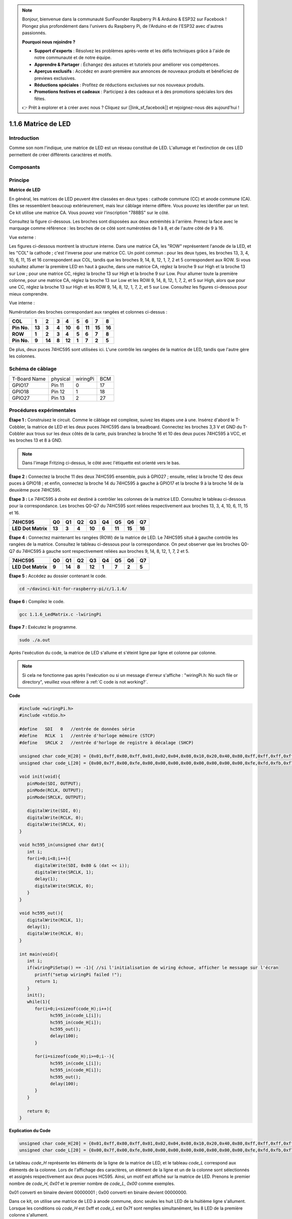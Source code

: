 .. note::

    Bonjour, bienvenue dans la communauté SunFounder Raspberry Pi & Arduino & ESP32 sur Facebook ! Plongez plus profondément dans l'univers du Raspberry Pi, de l'Arduino et de l'ESP32 avec d'autres passionnés.

    **Pourquoi nous rejoindre ?**

    - **Support d'experts** : Résolvez les problèmes après-vente et les défis techniques grâce à l'aide de notre communauté et de notre équipe.
    - **Apprendre & Partager** : Échangez des astuces et tutoriels pour améliorer vos compétences.
    - **Aperçus exclusifs** : Accédez en avant-première aux annonces de nouveaux produits et bénéficiez de previews exclusives.
    - **Réductions spéciales** : Profitez de réductions exclusives sur nos nouveaux produits.
    - **Promotions festives et cadeaux** : Participez à des cadeaux et à des promotions spéciales lors des fêtes.

    👉 Prêt à explorer et à créer avec nous ? Cliquez sur [|link_sf_facebook|] et rejoignez-nous dès aujourd'hui !


1.1.6 Matrice de LED
========================

Introduction
---------------------

Comme son nom l'indique, une matrice de LED est un réseau constitué de LED. 
L'allumage et l'extinction de ces LED permettent de créer différents caractères et motifs.

Composants
------------------

.. image:: img/list_dot.png

Principe
----------------

**Matrice de LED**

En général, les matrices de LED peuvent être classées en deux types : cathode 
commune (CC) et anode commune (CA). Elles se ressemblent beaucoup extérieurement, 
mais leur câblage interne diffère. Vous pouvez les identifier par un test. Ce kit 
utilise une matrice CA. Vous pouvez voir l'inscription "788BS" sur le côté.

Consultez la figure ci-dessous. Les broches sont disposées aux deux extrémités à 
l'arrière. Prenez la face avec le marquage comme référence : les broches de ce côté 
sont numérotées de 1 à 8, et de l'autre côté de 9 à 16.

Vue externe :

.. image:: img/image84.png

Les figures ci-dessous montrent la structure interne. Dans une matrice CA, les "ROW" 
représentent l'anode de la LED, et les "COL" la cathode ; c'est l'inverse pour une 
matrice CC. Un point commun : pour les deux types, les broches 13, 3, 4, 10, 6, 11, 15 
et 16 correspondent aux COL, tandis que les broches 9, 14, 8, 12, 1, 7, 2 et 5 correspondent 
aux ROW. Si vous souhaitez allumer la première LED en haut à gauche, dans une matrice CA, 
réglez la broche 9 sur High et la broche 13 sur Low ; pour une matrice CC, réglez la broche 
13 sur High et la broche 9 sur Low. Pour allumer toute la première colonne, pour une matrice 
CA, réglez la broche 13 sur Low et les ROW 9, 14, 8, 12, 1, 7, 2, et 5 sur High, alors que 
pour une CC, réglez la broche 13 sur High et les ROW 9, 14, 8, 12, 1, 7, 2, et 5 sur Low. 
Consultez les figures ci-dessous pour mieux comprendre.

Vue interne :

.. image:: img/image85.png
   :width: 400
   :align: center

Numérotation des broches correspondant aux rangées et colonnes ci-dessus :

=========== ====== ====== ===== ====== ===== ====== ====== ======
**COL**     **1**  **2**  **3** **4**  **5** **6**  **7**  **8**
**Pin No.** **13** **3**  **4** **10** **6** **11** **15** **16**
**ROW**     **1**  **2**  **3** **4**  **5** **6**  **7**  **8**
**Pin No.** **9**  **14** **8** **12** **1** **7**  **2**  **5**
=========== ====== ====== ===== ====== ===== ====== ====== ======

De plus, deux puces 74HC595 sont utilisées ici. L'une contrôle les rangées de la matrice de LED, tandis que l'autre gère les colonnes.

Schéma de câblage
-----------------------

============ ======== ======== ===
T-Board Name physical wiringPi BCM
GPIO17       Pin 11   0        17
GPIO18       Pin 12   1        18
GPIO27       Pin 13   2        27
============ ======== ======== ===

.. image:: img/schematic_dot.png
   :width: 800

Procédures expérimentales
----------------------------

**Étape 1 :** Construisez le circuit. Comme le câblage est complexe, suivez les 
étapes une à une. Insérez d'abord le T-Cobbler, la matrice de LED et les deux puces 
74HC595 dans la breadboard. Connectez les broches 3,3 V et GND du T-Cobbler aux trous 
sur les deux côtés de la carte, puis branchez la broche 16 et 10 des deux puces 74HC595 
à VCC, et les broches 13 et 8 à GND.

.. note::
   Dans l'image Fritzing ci-dessus, le côté avec l'étiquette est orienté vers le bas.

.. image:: img/image87.png
   :width: 800

**Étape 2 :** Connectez la broche 11 des deux 74HC595 ensemble, puis à GPIO27 ; ensuite, 
reliez la broche 12 des deux puces à GPIO18 ; et enfin, connectez la broche 14 du 74HC595 
à gauche à GPIO17 et la broche 9 à la broche 14 de la deuxième puce 74HC595.

.. image:: img/image88.png
   :width: 800

**Étape 3 :** Le 74HC595 à droite est destiné à contrôler les colonnes de la matrice LED. 
Consultez le tableau ci-dessous pour la correspondance. Les broches Q0-Q7 du 74HC595 sont 
reliées respectivement aux broches 13, 3, 4, 10, 6, 11, 15 et 16.


+--------------------+--------+--------+--------+--------+--------+--------+--------+--------+
| **74HC595**        | **Q0** | **Q1** | **Q2** | **Q3** | **Q4** | **Q5** | **Q6** | **Q7** |
+--------------------+--------+--------+--------+--------+--------+--------+--------+--------+
| **LED Dot Matrix** | **13** | **3**  | **4**  | **10** | **6**  | **11** | **15** | **16** |
+--------------------+--------+--------+--------+--------+--------+--------+--------+--------+

.. image:: img/image89.png
   :width: 800

**Étape 4 :** Connectez maintenant les rangées (ROW) de la matrice de LED. Le 74HC595 
situé à gauche contrôle les rangées de la matrice. Consultez le tableau ci-dessous pour 
la correspondance. On peut observer que les broches Q0-Q7 du 74HC595 à gauche sont 
respectivement reliées aux broches 9, 14, 8, 12, 1, 7, 2 et 5.

+--------------------+--------+--------+--------+--------+--------+--------+--------+--------+
| **74HC595**        | **Q0** | **Q1** | **Q2** | **Q3** | **Q4** | **Q5** | **Q6** | **Q7** |
+--------------------+--------+--------+--------+--------+--------+--------+--------+--------+
| **LED Dot Matrix** | **9**  | **14** | **8**  | **12** | **1**  | **7**  | **2**  | **5**  |
+--------------------+--------+--------+--------+--------+--------+--------+--------+--------+

.. image:: img/image90.png
   :width: 800

**Étape 5 :** Accédez au dossier contenant le code.

.. raw:: html

   <run></run>

.. code-block::

   cd ~/davinci-kit-for-raspberry-pi/c/1.1.6/

**Étape 6 :** Compilez le code.

.. raw:: html

   <run></run>

.. code-block::

   gcc 1.1.6_LedMatrix.c -lwiringPi

**Étape 7 :** Exécutez le programme.

.. raw:: html

   <run></run>

.. code-block::

   sudo ./a.out

Après l'exécution du code, la matrice de LED s'allume et s'éteint ligne par ligne et colonne par colonne.

.. note::

   Si cela ne fonctionne pas après l'exécution ou si un message d'erreur s'affiche : \"wiringPi.h: No such file or directory\", veuillez vous référer à :ref:`C code is not working?`.

**Code**

.. code-block:: c

   #include <wiringPi.h>
   #include <stdio.h>

   #define   SDI   0   //entrée de données série
   #define   RCLK  1   //entrée d'horloge mémoire (STCP)
   #define   SRCLK 2   //entrée d'horloge de registre à décalage (SHCP)

   unsigned char code_H[20] = {0x01,0xff,0x80,0xff,0x01,0x02,0x04,0x08,0x10,0x20,0x40,0x80,0xff,0xff,0xff,0xff,0xff,0xff,0xff,0xff};
   unsigned char code_L[20] = {0x00,0x7f,0x00,0xfe,0x00,0x00,0x00,0x00,0x00,0x00,0x00,0x00,0xfe,0xfd,0xfb,0xf7,0xef,0xdf,0xbf,0x7f};

   void init(void){
      pinMode(SDI, OUTPUT); 
      pinMode(RCLK, OUTPUT);
      pinMode(SRCLK, OUTPUT);

      digitalWrite(SDI, 0);
      digitalWrite(RCLK, 0);
      digitalWrite(SRCLK, 0);
   }

   void hc595_in(unsigned char dat){
      int i;
      for(i=0;i<8;i++){
         digitalWrite(SDI, 0x80 & (dat << i));
         digitalWrite(SRCLK, 1);
         delay(1);
         digitalWrite(SRCLK, 0);
      }
   }

   void hc595_out(){
      digitalWrite(RCLK, 1);
      delay(1);
      digitalWrite(RCLK, 0);
   }

   int main(void){
      int i;
      if(wiringPiSetup() == -1){ //si l'initialisation de wiring échoue, afficher le message sur l'écran
         printf("setup wiringPi failed !");
         return 1;
      }
      init();
      while(1){
         for(i=0;i<sizeof(code_H);i++){
               hc595_in(code_L[i]);
               hc595_in(code_H[i]);
               hc595_out();
               delay(100);
         }

         for(i=sizeof(code_H);i>=0;i--){
               hc595_in(code_L[i]);
               hc595_in(code_H[i]);
               hc595_out();
               delay(100);
         }
      }

      return 0;
   }
**Explication du Code**

.. code-block:: c

   unsigned char code_H[20] = {0x01,0xff,0x80,0xff,0x01,0x02,0x04,0x08,0x10,0x20,0x40,0x80,0xff,0xff,0xff,0xff,0xff,0xff,0xff,0xff};
   unsigned char code_L[20] = {0x00,0x7f,0x00,0xfe,0x00,0x00,0x00,0x00,0x00,0x00,0x00,0x00,0xfe,0xfd,0xfb,0xf7,0xef,0xdf,0xbf,0x7f};

Le tableau `code_H` représente les éléments de la ligne de la matrice de LED, et le tableau `code_L` correspond aux éléments de la colonne. Lors de l'affichage des caractères, un élément de la ligne et un de la colonne sont sélectionnés et assignés respectivement aux deux puces HC595. Ainsi, un motif est affiché sur la matrice de LED.
Prenons le premier nombre de `code_H`, `0x01` et le premier nombre de `code_L`, `0x00` comme exemples.

0x01 converti en binaire devient 00000001 ; 0x00 converti en binaire devient 00000000.

Dans ce kit, on utilise une matrice de LED à anode commune, donc seules les huit LED de la huitième ligne s'allument.
Lorsque les conditions où `code_H` est 0xff et `code_L` est 0x7f sont remplies simultanément, les 8 LED de la première colonne s'allument.

.. image:: img/anode_table.png

.. code-block:: c

   void hc595_in(unsigned char dat){
      int i;
      for(i=0;i<8;i++){
         digitalWrite(SDI, 0x80 & (dat << i));
         digitalWrite(SRCLK, 1);
         delay(1);
         digitalWrite(SRCLK, 0);

Écrire la valeur de `dat` à la broche SDI du HC595 bit par bit. La valeur initiale de SRCLK était 0, et ici elle est définie sur 1 pour générer une impulsion de front montant, puis transférer la donnée de `pinSDI(DS)` au registre de décalage.

.. code-block:: c

   void hc595_out(){
      digitalWrite(RCLK, 1);
      delay(1);
      digitalWrite(RCLK, 0);

La valeur initiale de RCLK était 0, et ici elle est définie sur 1 pour générer une impulsion de front montant, puis transférer les données du registre de décalage au registre de stockage.       

.. code-block:: c

   while(1){
      for(i=0;i<sizeof(code_H);i++){
         hc595_in(code_L[i]);
         hc595_in(code_H[i]);
         hc595_out();
         delay(100);
      }
   }

Dans cette boucle, les 20 éléments des deux tableaux `code_L` et `code_H` seront chargés dans les deux puces 74HC595 un par un. Ensuite, la fonction `hc595_out()` est appelée pour transférer les données du registre de décalage au registre de stockage.
